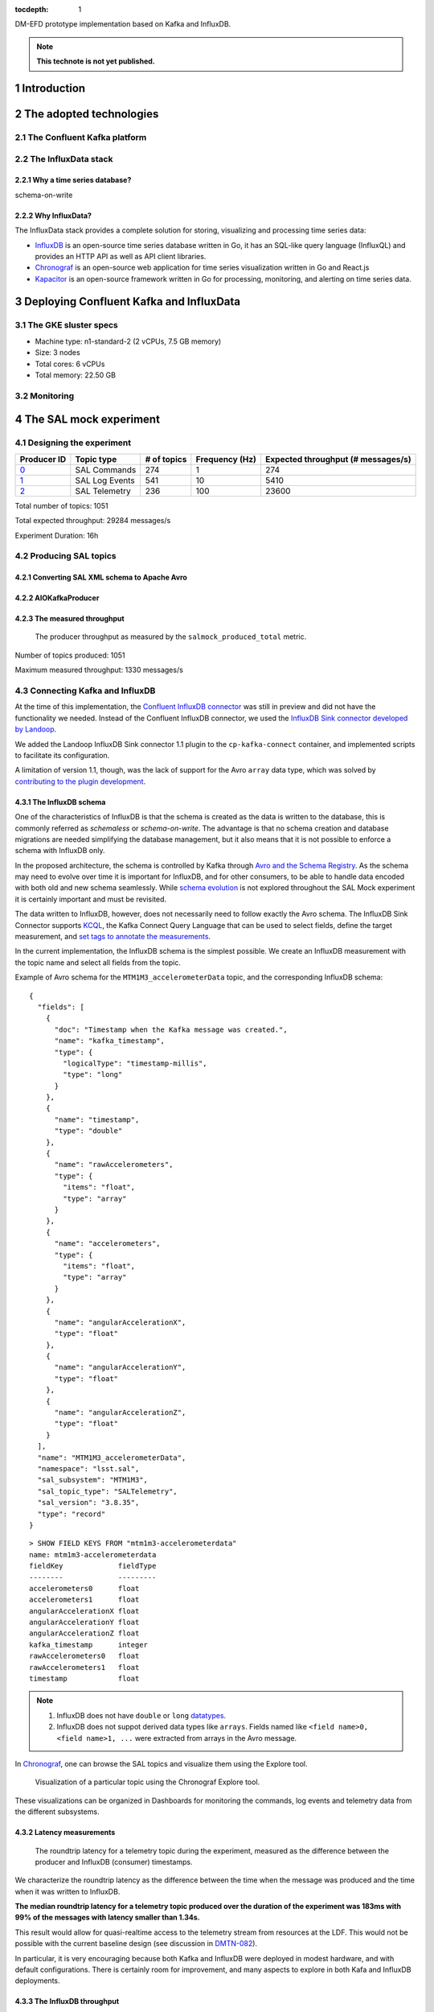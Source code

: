 ..
  Technote content.

  See https://developer.lsst.io/restructuredtext/style.html
  for a guide to reStructuredText writing.

  Do not put the title, authors or other metadata in this document;
  those are automatically added.

  Use the following syntax for sections:

  Sections
  ========

  and

  Subsections
  -----------

  and

  Subsubsections
  ^^^^^^^^^^^^^^

  To add images, add the image file (png, svg or jpeg preferred) to the
  _static/ directory. The reST syntax for adding the image is

  .. figure:: /_static/filename.ext
     :name: fig-label

     Caption text.

   Run: ``make html`` and ``open _build/html/index.html`` to preview your work.
   See the README at https://github.com/lsst-sqre/lsst-technote-bootstrap or
   this repo's README for more info.

   Feel free to delete this instructional comment.

:tocdepth: 1

.. Please do not modify tocdepth; will be fixed when a new Sphinx theme is shipped.

.. sectnum::

.. TODO: Delete the note below before merging new content to the master branch.

DM-EFD prototype implementation based on Kafka and InfluxDB.

.. note::

   **This technote is not yet published.**


Introduction
============

The adopted technologies
========================

The Confluent Kafka platform
----------------------------

The InfluxData stack
--------------------

Why a time series database?
^^^^^^^^^^^^^^^^^^^^^^^^^^^


schema-on-write

Why InfluxData?
^^^^^^^^^^^^^^^
The InfluxData stack provides a complete solution for storing, visualizing and processing time series data:

* `InfluxDB <https://docs.influxdata.com/influxdb/v1.7/>`_ is an open-source time series database written in Go, it has an SQL-like query language (InfluxQL) and provides an HTTP API as well as API client libraries.
* `Chronograf <https://docs.influxdata.com/chronograf/v1.7/>`_  is an open-source web application for time series visualization written in Go and React.js
* `Kapacitor <https://docs.influxdata.com/kapacitor/v1.5/>`_ is an open-source framework written in Go for processing, monitoring, and alerting on time series data.


Deploying Confluent Kafka and InfluxData
========================================

The GKE sluster specs
---------------------

* Machine type: n1-standard-2 (2 vCPUs, 7.5 GB memory)
* Size: 3 nodes
* Total cores: 6 vCPUs
* Total memory:	22.50 GB

Monitoring
----------

The SAL mock experiment
=======================

Designing the experiment
------------------------

============ ================= ============ =============== ===================================
Producer ID  Topic type        # of topics  Frequency (Hz)  Expected throughput (# messages/s)
============ ================= ============ =============== ===================================
`0`_         SAL Commands      274          1               274
`1`_         SAL Log Events    541          10              5410
`2`_         SAL Telemetry     236          100             23600
============ ================= ============ =============== ===================================

.. _`0`: https://github.com/lsst-sqre/kafka-efd-demo/blob/tickets/DM-17052/k8s-apps/salmock-1node-commands-1hz.yaml

.. _`1`: https://github.com/lsst-sqre/kafka-efd-demo/blob/tickets/DM-17052/k8s-apps/salmock-1node-logevents-10hz.yaml

.. _`2`: https://github.com/lsst-sqre/kafka-efd-demo/blob/tickets/DM-17052/k8s-apps/salmock-1node-logevents-10hz.yaml

Total number of topics: 1051

Total expected throughput: 29284 messages/s

Experiment Duration: 16h




Producing SAL topics
--------------------

Converting SAL XML schema to Apache Avro
^^^^^^^^^^^^^^^^^^^^^^^^^^^^^^^^^^^^^^^^

AIOKafkaProducer
^^^^^^^^^^^^^^^^

The measured throughput
^^^^^^^^^^^^^^^^^^^^^^^

.. figure:: /_static/salmock_produced_total.png
   :name: Producer metric.
   :target: _static/salmock_produced_total.png

   The producer throughput as measured by the ``salmock_produced_total`` metric.

Number of topics produced: 1051

Maximum measured throughput: 1330 messages/s



Connecting Kafka and InfluxDB
-----------------------------

At the time of this implementation, the `Confluent InfluxDB connector <https://docs.confluent.io/current/connect/kafka-connect-influxdb/index.html>`_ was still in preview and did not have the functionality we needed. Instead of the Confluent InfluxDB connector, we used the `InfluxDB Sink connector developed by Landoop <https://docs.lenses.io/connectors/sink/influx.html>`_.

We added the Landoop InfluxDB Sink connector 1.1 plugin to the ``cp-kafka-connect`` container, and implemented scripts to facilitate its configuration.

A limitation of version 1.1, though, was the lack of support for the Avro ``array`` data type, which was solved by `contributing to the plugin development <https://github.com/Landoop/stream-reactor/pull/522>`_.



The InfluxDB schema
^^^^^^^^^^^^^^^^^^^

One of the characteristics of InfluxDB is that the schema is created as the data is written to the database, this is commonly referred as *schemaless* or *schema-on-write*. The advantage is that no schema creation and database migrations are needed simplifying the database management, but it also means that it is not possible to enforce a schema with InfluxDB only.

In the proposed architecture, the schema is controlled by Kafka through `Avro and the Schema Registry <https://docs.confluent.io/current/schema-registry/docs/index.html#schemaregistry-intro>`_. As the schema may need to evolve over time it is important for InfluxDB, and for other consumers, to be able to handle data encoded with both old and new schema seamlessly. While `schema evolution <https://docs.confluent.io/current/schema-registry/docs/avro.html#data-serialization-and-evolution>`_ is not explored throughout the SAL Mock experiment it is certainly important and must be revisited.

The data written to InfluxDB, however, does not necessarily need to follow exactly the Avro schema. The InfluxDB Sink Connector supports `KCQL <https://docs.lenses.io/connectors/sink/influx.html#kcql-support>`_, the Kafka Connect Query Language that can be used to select fields, define the target measurement, and `set tags to annotate the measurements <https://docs.influxdata.com/influxdb/v1.7/concepts/schema_and_data_layout/>`_.

In the current implementation, the InfluxDB schema is the simplest possible. We create an InfluxDB measurement with the topic name and select all fields from the topic.

Example of Avro schema for the ``MTM1M3_accelerometerData`` topic, and the corresponding InfluxDB schema:

::

  {
    "fields": [
      {
        "doc": "Timestamp when the Kafka message was created.",
        "name": "kafka_timestamp",
        "type": {
          "logicalType": "timestamp-millis",
          "type": "long"
        }
      },
      {
        "name": "timestamp",
        "type": "double"
      },
      {
        "name": "rawAccelerometers",
        "type": {
          "items": "float",
          "type": "array"
        }
      },
      {
        "name": "accelerometers",
        "type": {
          "items": "float",
          "type": "array"
        }
      },
      {
        "name": "angularAccelerationX",
        "type": "float"
      },
      {
        "name": "angularAccelerationY",
        "type": "float"
      },
      {
        "name": "angularAccelerationZ",
        "type": "float"
      }
    ],
    "name": "MTM1M3_accelerometerData",
    "namespace": "lsst.sal",
    "sal_subsystem": "MTM1M3",
    "sal_topic_type": "SALTelemetry",
    "sal_version": "3.8.35",
    "type": "record"
  }


::

    > SHOW FIELD KEYS FROM "mtm1m3-accelerometerdata"
    name: mtm1m3-accelerometerdata
    fieldKey             fieldType
    --------             ---------
    accelerometers0      float
    accelerometers1      float
    angularAccelerationX float
    angularAccelerationY float
    angularAccelerationZ float
    kafka_timestamp      integer
    rawAccelerometers0   float
    rawAccelerometers1   float
    timestamp            float

.. note::

  1. InfluxDB does not have ``double`` or ``long`` `datatypes <https://docs.influxdata.com/influxdb/v1.7/write_protocols/line_protocol_reference/#data-types>`_.
  2. InfluxDB does not suppot derived data types like ``arrays``. Fields named like ``<field name>0, <field name>1, ...`` were extracted from arrays in the Avro message.



In  `Chronograf <https://chronograf-demo.lsst.codes>`_, one can browse the SAL topics and visualize them using the Explore tool.


.. figure:: /_static/chronograf.png
   :name: Chronograf Explore tool.
   :target: _static/chronograf.png

   Visualization of a particular topic using the Chronograf Explore tool.

These visualizations can be organized in Dashboards for monitoring the commands, log events and telemetry data from the different subsystems.

Latency measurements
^^^^^^^^^^^^^^^^^^^^

.. figure:: /_static/latency.png
   :name: Roundtrip latency for a telemetry message.
   :target: _static/latency.png

   The roundtrip latency for a telemetry topic during the experiment, measured as the difference between the producer and InfluxDB (consumer) timestamps.

We characterize the roundtrip latency as the difference between the time when the message was produced and the time when it was written to InfluxDB.

**The median roundtrip latency for a telemetry topic produced over the duration of the experiment was 183ms with 99% of the messages with latency smaller than 1.34s.**

This result would allow for quasi-realtime access to the telemetry stream from resources at the LDF.  This would not be possible with the current baseline design (see discussion in `DMTN-082 <https://dmtn-082.lsst.io/>`_).

In particular, it is very encouraging because both Kafka and InfluxDB were deployed in modest hardware, and with default configurations. There is certainly room for improvement, and many aspects to explore in both Kafa and InfluxDB deployments.

The InfluxDB throughput
^^^^^^^^^^^^^^^^^^^^^^^

.. figure:: /_static/influxdb.png
   :name: InfluxDB throughput.
   :target: _static/influxdb.png

   InfluxDB throughput measured as number of points per minute.

An InfluxDB database stores points. In the current data model a point has a timestamp, a measurement, and fields. Thus, by construction an InfluxDB point is equivalent to an message.

The measured InfluxDB throughput during the experiment was ~80k points/min or ~1.3k messages/s, which is basically determined by the producer throughput (see above).

InfluxDB provides a metric ``write_error`` that counts the number of errors when writing points, and it was ``write_error=0`` during the whole experiment.

However, the measured producer throughput is lower than expected throughput. We could improve the performance of the producer code or put more resources to run the producer jobs, but a simple test can be done to assess the maximum InfluxDB throughput.

We stopped the InfluxDB Sink connector, and let the producer to run for a period of time T, the messages produced during T were cached at the Kafka brokers. As soon as the connector was res-started, all the messages were flushed to InfluxDB as if they were produced in a much higher throughput.

The result of this test is shown in the  figure below, were we see a measured throughput of 1M points/min (or 16k messages/s) about 10 times higher than the previous result.


.. figure:: /_static/influxdb_max.png
   :name: InfluxDB maximum throughput.
   :target: _static/influxdb_max.png

   InfluxDB maximum throughput measured as number of points/min.

Also, ``write_error=0`` during this test, and we note again that we are running on modest hardware and using the InfluxDB default configuration.



Lessons Learned
===============

Downsampling and data retention
-------------------------------

It was clear during the experiments that the disks fill up pretty quickly. InfluxDB was writing at a rate of ~700M/h which means that the 128G disk would be filled up in ~7 days. Similarly, for Kafka, we filled up the 5G disk of each broker in a few days. That means we need downsampling the data if we don't want to loose it and configure retention policies to automatically discard data after it's no longer useful.

Both `downsampling and data retention <https://docs.influxdata.com/influxdb/v1.7/guides/downsampling_and_retention/>`_ can be easily configured in InfluxDB.

Time Series data is organized in *shards*, and InfluxDB will drop an entire shard when the retention policy is enforced. That means the retention policy's duration must be longer than the shard duration.

For the experiments, we have created our `kafka` database in InfluxDB to have a default retention policy of 24h and and shard duration of 1h following the `retention policy documentation <https://docs.influxdata.com/influxdb/v1.7/query_language/database_management/#create-retention-policies-with-create-retention-policy>`_.

Retention policies are created per database, and it is possible to have multiple retention policies for the same database. In order to preserve data for a longer time period, we have created another retention policy with a duration of 1 year and a `Continuos Query <https://docs.influxdata.com/influxdb/v1.7/query_language/continuous_queries/>`_ to average the time series every 30s.


.. figure:: /_static/downsampling.png
   :name: Downsampling a time series using a continuous query.
   :target: _static/downsampling.png

Example of a continuous query:

::

  CREATE continuous query "mtm1m3-accelerometerdata" ON kafka
  BEGINSELECT   Mean(accelerometers0) as mean_accelerometers0,
             Mean(accelerometers1) as mean_accelerometers1
    INTO     "kafka.one_year"."mtm1m3-accelerometerdata"
    FROM     "kafka.autogen"."mtm1m3-accelerometerdata"
    GROUP BY time(30s)
  END

The retention policy of 24h in InfluxDB suggests that we configure a Kafka retention policy for the logs and topic offsets with the same duration. That means InfluxDB could be unavailable for 24h and still recover the messages from the Kafka brokers. The following `configuration <https://kafka.apache.org/documentation/#configuration>`_ parameters were added to the Kafka helm chart:


::

  offsets.retention.minutes: 1440
  log.retention.hours: 24


InfluxDB HTTP API
-----------------
InfluxDB provides an HTTP API for accessing the data, when using the HTTP API we
set ``max_row_limit=0`` in the InfluxDB configuration to avoid data truncation.


References
==========


.. .. rubric:: References

.. Make in-text citations with: :cite:`bibkey`.

.. .. bibliography:: local.bib lsstbib/books.bib lsstbib/lsst.bib lsstbib/lsst-dm.bib lsstbib/refs.bib lsstbib/refs_ads.bib
..    :style: lsst_aa
